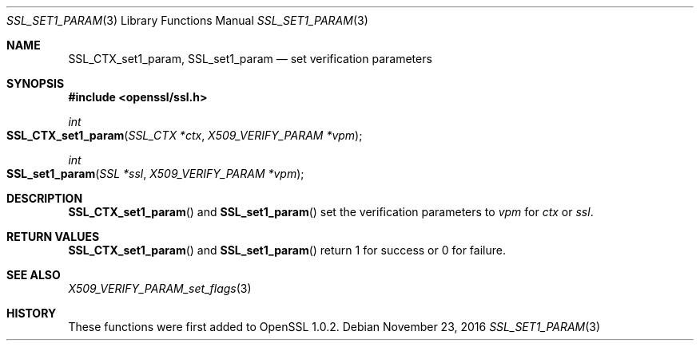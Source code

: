 .\"	$OpenBSD$
.\"	OpenSSL SSL_CTX_get0_param.pod 99d63d46 Oct 26 13:56:48 2016 -0400
.\"
.\" This file was written by Dr. Stephen Henson <steve@openssl.org>.
.\" Copyright (c) 2015 The OpenSSL Project.  All rights reserved.
.\"
.\" Redistribution and use in source and binary forms, with or without
.\" modification, are permitted provided that the following conditions
.\" are met:
.\"
.\" 1. Redistributions of source code must retain the above copyright
.\"    notice, this list of conditions and the following disclaimer.
.\"
.\" 2. Redistributions in binary form must reproduce the above copyright
.\"    notice, this list of conditions and the following disclaimer in
.\"    the documentation and/or other materials provided with the
.\"    distribution.
.\"
.\" 3. All advertising materials mentioning features or use of this
.\"    software must display the following acknowledgment:
.\"    "This product includes software developed by the OpenSSL Project
.\"    for use in the OpenSSL Toolkit. (http://www.openssl.org/)"
.\"
.\" 4. The names "OpenSSL Toolkit" and "OpenSSL Project" must not be used to
.\"    endorse or promote products derived from this software without
.\"    prior written permission. For written permission, please contact
.\"    openssl-core@openssl.org.
.\"
.\" 5. Products derived from this software may not be called "OpenSSL"
.\"    nor may "OpenSSL" appear in their names without prior written
.\"    permission of the OpenSSL Project.
.\"
.\" 6. Redistributions of any form whatsoever must retain the following
.\"    acknowledgment:
.\"    "This product includes software developed by the OpenSSL Project
.\"    for use in the OpenSSL Toolkit (http://www.openssl.org/)"
.\"
.\" THIS SOFTWARE IS PROVIDED BY THE OpenSSL PROJECT ``AS IS'' AND ANY
.\" EXPRESSED OR IMPLIED WARRANTIES, INCLUDING, BUT NOT LIMITED TO, THE
.\" IMPLIED WARRANTIES OF MERCHANTABILITY AND FITNESS FOR A PARTICULAR
.\" PURPOSE ARE DISCLAIMED.  IN NO EVENT SHALL THE OpenSSL PROJECT OR
.\" ITS CONTRIBUTORS BE LIABLE FOR ANY DIRECT, INDIRECT, INCIDENTAL,
.\" SPECIAL, EXEMPLARY, OR CONSEQUENTIAL DAMAGES (INCLUDING, BUT
.\" NOT LIMITED TO, PROCUREMENT OF SUBSTITUTE GOODS OR SERVICES;
.\" LOSS OF USE, DATA, OR PROFITS; OR BUSINESS INTERRUPTION)
.\" HOWEVER CAUSED AND ON ANY THEORY OF LIABILITY, WHETHER IN CONTRACT,
.\" STRICT LIABILITY, OR TORT (INCLUDING NEGLIGENCE OR OTHERWISE)
.\" ARISING IN ANY WAY OUT OF THE USE OF THIS SOFTWARE, EVEN IF ADVISED
.\" OF THE POSSIBILITY OF SUCH DAMAGE.
.\"
.Dd $Mdocdate: November 23 2016 $
.Dt SSL_SET1_PARAM 3
.Os
.Sh NAME
.Nm SSL_CTX_set1_param ,
.Nm SSL_set1_param
.Nd set verification parameters
.Sh SYNOPSIS
.In openssl/ssl.h
.Ft int
.Fo SSL_CTX_set1_param
.Fa "SSL_CTX *ctx"
.Fa "X509_VERIFY_PARAM *vpm"
.Fc
.Ft int
.Fo SSL_set1_param
.Fa "SSL *ssl"
.Fa "X509_VERIFY_PARAM *vpm"
.Fc
.Sh DESCRIPTION
.Fn SSL_CTX_set1_param
and
.Fn SSL_set1_param
set the verification parameters to
.Fa vpm
for
.Fa ctx
or
.Fa ssl .
.Sh RETURN VALUES
.Fn SSL_CTX_set1_param
and
.Fn SSL_set1_param
return 1 for success or 0 for failure.
.Sh SEE ALSO
.Xr X509_VERIFY_PARAM_set_flags 3
.Sh HISTORY
These functions were first added to OpenSSL 1.0.2.

